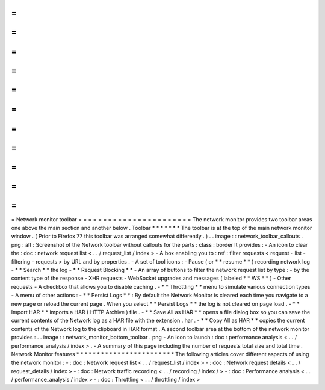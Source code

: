 =
=
=
=
=
=
=
=
=
=
=
=
=
=
=
=
=
=
=
=
=
=
=
Network
monitor
toolbar
=
=
=
=
=
=
=
=
=
=
=
=
=
=
=
=
=
=
=
=
=
=
=
The
network
monitor
provides
two
toolbar
areas
one
above
the
main
section
and
another
below
.
Toolbar
*
*
*
*
*
*
*
The
toolbar
is
at
the
top
of
the
main
network
monitor
window
.
(
Prior
to
Firefox
77
this
toolbar
was
arranged
somewhat
differently
.
)
.
.
image
:
:
network_toolbar_callouts
.
png
:
alt
:
Screenshot
of
the
Network
toolbar
without
callouts
for
the
parts
:
class
:
border
It
provides
:
-
An
icon
to
clear
the
:
doc
:
network
request
list
<
.
.
/
request_list
/
index
>
-
A
box
enabling
you
to
:
ref
:
filter
requests
<
request
-
list
-
filtering
-
requests
>
by
URL
and
by
properties
.
-
A
set
of
tool
icons
:
-
Pause
(
or
*
*
resume
*
*
)
recording
network
log
-
*
*
Search
*
*
the
log
-
*
*
Request
Blocking
*
*
-
An
array
of
buttons
to
filter
the
network
request
list
by
type
:
-
by
the
content
type
of
the
response
-
XHR
requests
-
WebSocket
upgrades
and
messages
(
labeled
*
*
WS
*
*
)
-
Other
requests
-
A
checkbox
that
allows
you
to
disable
caching
.
-
*
*
Throttling
*
*
menu
to
simulate
various
connection
types
-
A
menu
of
other
actions
:
-
*
*
Persist
Logs
*
*
:
By
default
the
Network
Monitor
is
cleared
each
time
you
navigate
to
a
new
page
or
reload
the
current
page
.
When
you
select
*
*
Persist
Logs
*
*
the
log
is
not
cleared
on
page
load
.
-
*
*
Import
HAR
*
*
imports
a
HAR
(
HTTP
Archive
)
file
.
-
*
*
Save
All
as
HAR
*
*
opens
a
file
dialog
box
so
you
can
save
the
current
contents
of
the
Network
log
as
a
HAR
file
with
the
extension
.
har
.
-
*
*
Copy
All
as
HAR
*
*
copies
the
current
contents
of
the
Network
log
to
the
clipboard
in
HAR
format
.
A
second
toolbar
area
at
the
bottom
of
the
network
monitor
provides
:
.
.
image
:
:
network_monitor_bottom_toolbar
.
png
-
An
icon
to
launch
:
doc
:
performance
analysis
<
.
.
/
performance_analysis
/
index
>
.
-
A
summary
of
this
page
including
the
number
of
requests
total
size
and
total
time
.
Network
Monitor
features
*
*
*
*
*
*
*
*
*
*
*
*
*
*
*
*
*
*
*
*
*
*
*
*
The
following
articles
cover
different
aspects
of
using
the
network
monitor
:
-
:
doc
:
Network
request
list
<
.
.
/
request_list
/
index
>
-
:
doc
:
Network
request
details
<
.
.
/
request_details
/
index
>
-
:
doc
:
Network
traffic
recording
<
.
.
/
recording
/
index
/
>
-
:
doc
:
Performance
analysis
<
.
.
/
performance_analysis
/
index
>
-
:
doc
:
Throttling
<
.
.
/
throttling
/
index
>
